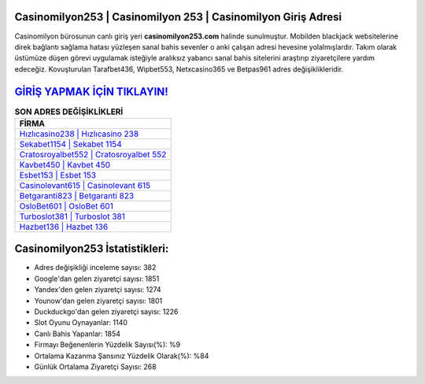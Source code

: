﻿Casinomilyon253 | Casinomilyon 253 | Casinomilyon Giriş Adresi
===================================

.. image:: images/casinomilyon-giris.jpg
   :width: 600
   
Casinomilyon bürosunun canlı giriş yeri **casinomilyon253.com** halinde sunulmuştur. Mobilden blackjack websitelerine direk bağlantı sağlama hatası yüzleşen sanal bahis sevenler o anki çalışan adresi hevesine yolalmışlardır. Takım olarak üstümüze düşen görevi uygulamak isteğiyle aralıksız yabancı sanal bahis sitelerini araştırıp ziyaretçilere yardım edeceğiz. Kovuşturulan Tarafbet436, Wipbet553, Netxcasino365 ve Betpas961 adres değişiklikleridir.

`GİRİŞ YAPMAK İÇİN TIKLAYIN! <https://uclck.me/gonow>`_
==============

.. list-table:: **SON ADRES DEĞİŞİKLİKLERİ**
   :widths: 100
   :header-rows: 1

   * - FİRMA
   * - `Hızlıcasino238 | Hızlıcasino 238 <hizlicasino238-hizlicasino-238-hizlicasino-giris-adresi.html>`_
   * - `Sekabet1154 | Sekabet 1154 <sekabet1154-sekabet-1154-sekabet-giris-adresi.html>`_
   * - `Cratosroyalbet552 | Cratosroyalbet 552 <cratosroyalbet552-cratosroyalbet-552-cratosroyalbet-giris-adresi.html>`_	 
   * - `Kavbet450 | Kavbet 450 <kavbet450-kavbet-450-kavbet-giris-adresi.html>`_	 
   * - `Esbet153 | Esbet 153 <esbet153-esbet-153-esbet-giris-adresi.html>`_ 
   * - `Casinolevant615 | Casinolevant 615 <casinolevant615-casinolevant-615-casinolevant-giris-adresi.html>`_
   * - `Betgaranti823 | Betgaranti 823 <betgaranti823-betgaranti-823-betgaranti-giris-adresi.html>`_	 
   * - `OsloBet601 | OsloBet 601 <oslobet601-oslobet-601-oslobet-giris-adresi.html>`_
   * - `Turboslot381 | Turboslot 381 <turboslot381-turboslot-381-turboslot-giris-adresi.html>`_
   * - `Hazbet136 | Hazbet 136 <hazbet136-hazbet-136-hazbet-giris-adresi.html>`_
	 
Casinomilyon253 İstatistikleri:
===================================	 
* Adres değişikliği inceleme sayısı: 382
* Google'dan gelen ziyaretçi sayısı: 1851
* Yandex'den gelen ziyaretçi sayısı: 1274
* Younow'dan gelen ziyaretçi sayısı: 1801
* Duckduckgo'dan gelen ziyaretçi sayısı: 1226
* Slot Oyunu Oynayanlar: 1140
* Canlı Bahis Yapanlar: 1854
* Firmayı Beğenenlerin Yüzdelik Sayısı(%): %9
* Ortalama Kazanma Şansınız Yüzdelik Olarak(%): %84
* Günlük Ortalama Ziyaretçi Sayısı: 268
